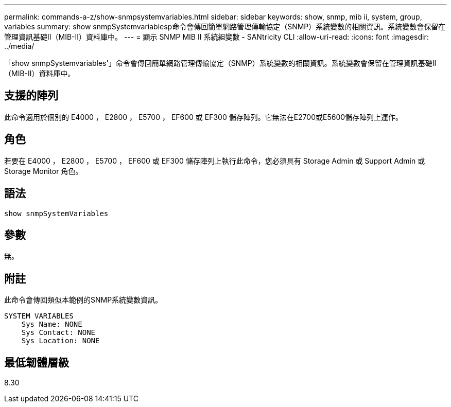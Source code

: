 ---
permalink: commands-a-z/show-snmpsystemvariables.html 
sidebar: sidebar 
keywords: show, snmp, mib ii, system, group, variables 
summary: show snmpSystemvariablesp命令會傳回簡單網路管理傳輸協定（SNMP）系統變數的相關資訊。系統變數會保留在管理資訊基礎II（MIB-II）資料庫中。 
---
= 顯示 SNMP MIB II 系統組變數 - SANtricity CLI
:allow-uri-read: 
:icons: font
:imagesdir: ../media/


[role="lead"]
「show snmpSystemvariables'」命令會傳回簡單網路管理傳輸協定（SNMP）系統變數的相關資訊。系統變數會保留在管理資訊基礎II（MIB-II）資料庫中。



== 支援的陣列

此命令適用於個別的 E4000 ， E2800 ， E5700 ， EF600 或 EF300 儲存陣列。它無法在E2700或E5600儲存陣列上運作。



== 角色

若要在 E4000 ， E2800 ， E5700 ， EF600 或 EF300 儲存陣列上執行此命令，您必須具有 Storage Admin 或 Support Admin 或 Storage Monitor 角色。



== 語法

[source, cli]
----
show snmpSystemVariables
----


== 參數

無。



== 附註

此命令會傳回類似本範例的SNMP系統變數資訊。

[listing]
----
SYSTEM VARIABLES
    Sys Name: NONE
    Sys Contact: NONE
    Sys Location: NONE
----


== 最低韌體層級

8.30
